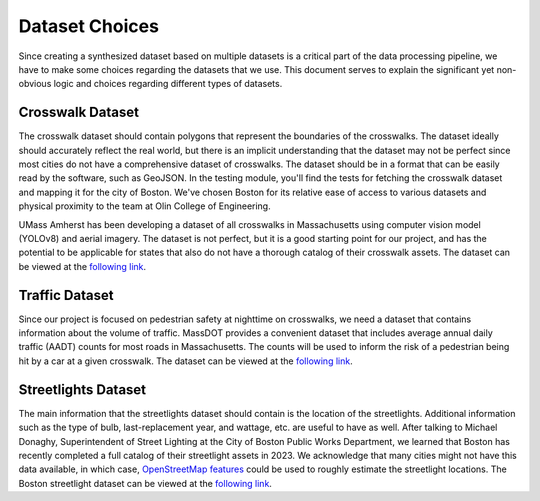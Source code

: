 Dataset Choices
===============

Since creating a synthesized dataset based on multiple datasets is a critical part of the data processing pipeline, we have to make some choices regarding the datasets that we use. This document serves to explain the significant yet non-obvious logic and choices regarding different types of datasets.


Crosswalk Dataset
*****************

The crosswalk dataset should contain polygons that represent the boundaries of the crosswalks. The dataset ideally should accurately reflect the real world, but there is an implicit understanding that the dataset may not be perfect since most cities do not have a comprehensive dataset of crosswalks. The dataset should be in a format that can be easily read by the software, such as GeoJSON. In the testing module, you'll find the tests for fetching the crosswalk dataset and mapping it for the city of Boston. We've chosen Boston for its relative ease of access to various datasets and physical proximity to the team at Olin College of Engineering.

UMass Amherst has been developing a dataset of all crosswalks in Massachusetts using computer vision model (YOLOv8) and aerial imagery. The dataset is not perfect, but it is a good starting point for our project, and has the potential to be applicable for states that also do not have a thorough catalog of their crosswalk assets. The dataset can be viewed at the `following link <https://www.arcgis.com/apps/mapviewer/index.html?url=https://gis.massdot.state.ma.us/arcgis/rest/services/Assets/Crosswalk_Poly/FeatureServer/0&source=sd>`_.

Traffic Dataset
***************

Since our project is focused on pedestrian safety at nighttime on crosswalks, we need a dataset that contains information about the volume of traffic. MassDOT provides a convenient dataset that includes average annual daily traffic (AADT) counts for most roads in Massachusetts. The counts will be used to inform the risk of a pedestrian being hit by a car at a given crosswalk. The dataset can be viewed at the `following link <https://www.arcgis.com/apps/mapviewer/index.html?url=https://gis.massdot.state.ma.us/arcgis/rest/services/Roads/VMT/FeatureServer/10&source=sd>`_.

Streetlights Dataset
********************

The main information that the streetlights dataset should contain is the location of the streetlights. Additional information such as the type of bulb, last-replacement year, and wattage, etc. are useful to have as well. After talking to Michael Donaghy, Superintendent of Street Lighting at the City of Boston Public Works Department, we learned that Boston has recently completed a full catalog of their streetlight assets in 2023. We acknowledge that many cities might not have this data available, in which case, `OpenStreetMap features <https://wiki.openstreetmap.org/wiki/Tag:highway%3Dstreet_lamp>`_ could be used to roughly estimate the streetlight locations. The Boston streetlight dataset can be viewed at the `following link <https://sdmaps.maps.arcgis.com/apps/dashboards/84e1553e754b424f9c544ab5079ed99f>`_.